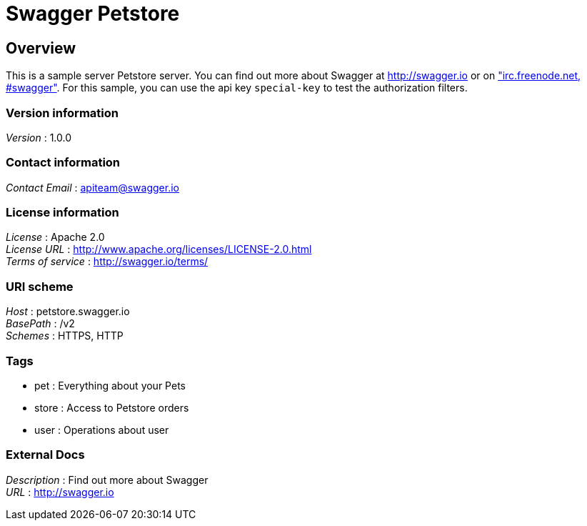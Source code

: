 = Swagger Petstore


[[_overview]]
== Overview
This is a sample server Petstore server. You can find out more about Swagger at http://swagger.io or on http://swagger.io/irc/["irc.freenode.net, #swagger"]. For this sample, you can use the api key `special-key` to test the authorization filters.


=== Version information
[%hardbreaks]
__Version__ : 1.0.0


=== Contact information
[%hardbreaks]
__Contact Email__ : apiteam@swagger.io


=== License information
[%hardbreaks]
__License__ : Apache 2.0
__License URL__ : http://www.apache.org/licenses/LICENSE-2.0.html
__Terms of service__ : http://swagger.io/terms/


=== URI scheme
[%hardbreaks]
__Host__ : petstore.swagger.io
__BasePath__ : /v2
__Schemes__ : HTTPS, HTTP


=== Tags

* pet : Everything about your Pets
* store : Access to Petstore orders
* user : Operations about user


=== External Docs
[%hardbreaks]
__Description__ : Find out more about Swagger
__URL__ : http://swagger.io



